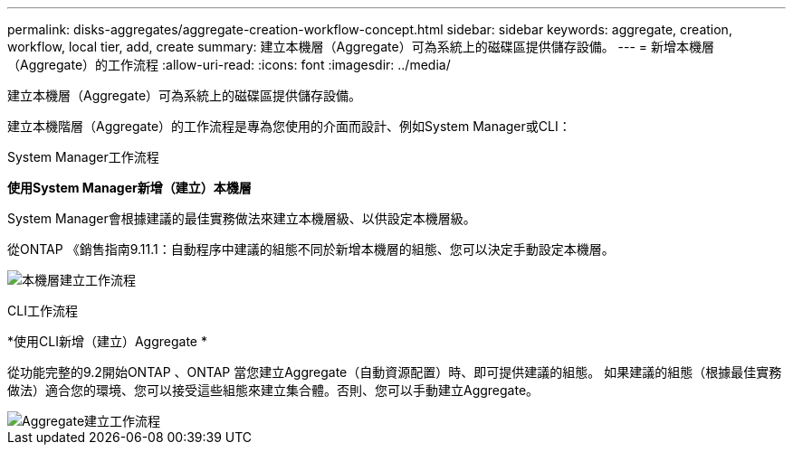 ---
permalink: disks-aggregates/aggregate-creation-workflow-concept.html 
sidebar: sidebar 
keywords: aggregate, creation, workflow, local tier, add, create 
summary: 建立本機層（Aggregate）可為系統上的磁碟區提供儲存設備。 
---
= 新增本機層（Aggregate）的工作流程
:allow-uri-read: 
:icons: font
:imagesdir: ../media/


[role="lead"]
建立本機層（Aggregate）可為系統上的磁碟區提供儲存設備。

建立本機階層（Aggregate）的工作流程是專為您使用的介面而設計、例如System Manager或CLI：

[role="tabbed-block"]
====
.System Manager工作流程
--
*使用System Manager新增（建立）本機層*

System Manager會根據建議的最佳實務做法來建立本機層級、以供設定本機層級。

從ONTAP 《銷售指南9.11.1：自動程序中建議的組態不同於新增本機層的組態、您可以決定手動設定本機層。

image:../media/workflow-add-create-local-tier.png["本機層建立工作流程"]

--
.CLI工作流程
--
*使用CLI新增（建立）Aggregate *

從功能完整的9.2開始ONTAP 、ONTAP 當您建立Aggregate（自動資源配置）時、即可提供建議的組態。  如果建議的組態（根據最佳實務做法）適合您的環境、您可以接受這些組態來建立集合體。否則、您可以手動建立Aggregate。

image::../media/aggregate-creation-workflow.gif[Aggregate建立工作流程]

--
====